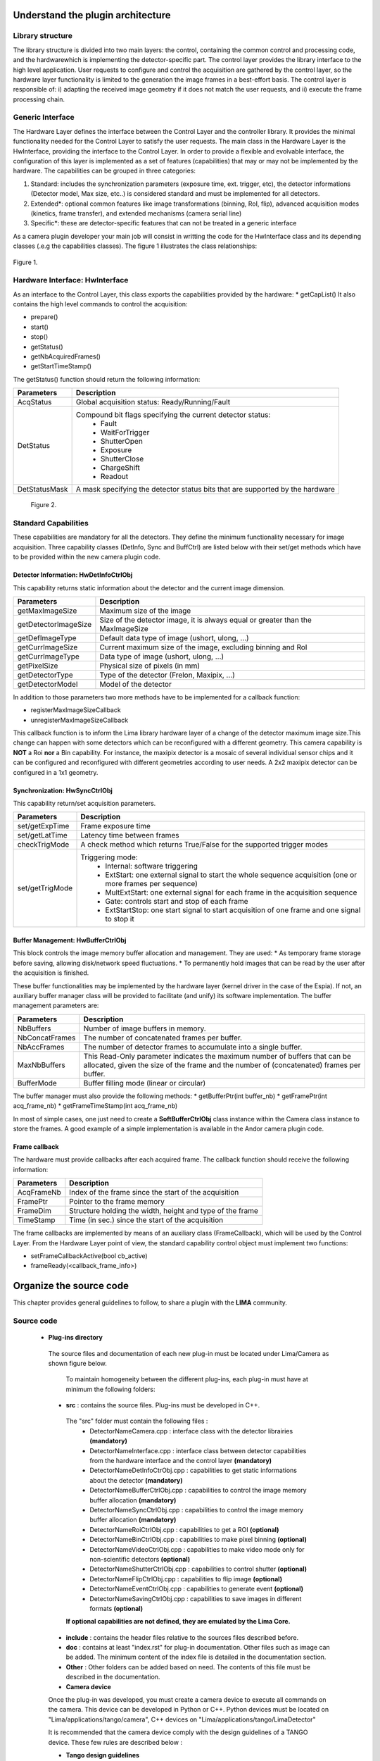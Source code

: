 .. _guidelines:

Understand the plugin architecture
===================================

Library structure
------------------

The library structure is divided into two main layers: the control, containing the common control and processing code, and the hardwarewhich is implementing the detector-specific part.
The control layer provides the library interface to the high level application. User requests to configure and control the acquisition are gathered by the control layer,
so the hardware layer functionality is limited to the generation the image frames in a best-effort basis. The control layer is responsible of: 
i) adapting the received image geometry if it does not match the user requests, and ii) execute the frame processing chain.

Generic Interface
------------------

The Hardware Layer defines the interface between the Control Layer and the controller library. It provides the minimal functionality needed for the Control Layer to
satisfy the user requests. 
The main class in the Hardware Layer is the HwInterface, providing the interface to the Control Layer. In order to provide a flexible and evolvable interface,
the configuration of this layer is implemented as a set of features (capabilities) that may or may not be implemented by the hardware. 
The capabilities can be grouped in three categories: 

1. Standard: includes the synchronization parameters (exposure time, ext. trigger, etc), the detector informations (Detector model, Max size, etc..) is considered standard and must be implemented for all detectors. 
2. Extended\*: optional common features like image transformations (binning, RoI, flip), advanced acquisition modes (kinetics, frame transfer), and extended mechanisms (camera serial line)
3. Specific\*: these are detector-specific features that can not be treated in a generic interface

As a camera plugin developer your main job will consist in writting the code for the HwInterface class and its depending classes (.e.g the capabilities classes). The figure 1 illustrates the class relationships:
 
.. figure:: client_interface.png

Figure 1.

Hardware Interface: HwInterface
-----------------------------------

As an interface to the Control Layer, this class exports the capabilities provided by the hardware: 
* getCapList() 
It also contains the high level commands to control the acquisition: 

* prepare() 
* start() 
* stop() 
* getStatus() 
* getNbAcquiredFrames() 
* getStartTimeStamp() 

The getStatus() function should return the following information: 

=============== ============
Parameters       Description
=============== ============
AcqStatus        Global acquisition status: Ready/Running/Fault
DetStatus        Compound bit flags specifying the current detector status: 
                   * Fault 
                   * WaitForTrigger 
                   * ShutterOpen 
                   * Exposure 
                   * ShutterClose 
                   * ChargeShift 
                   * Readout
DetStatusMask    A mask specifying the detector status bits that are supported by the hardware
=============== ============

.. figure:: hw_interface.jpg
   
   Figure 2.
   
Standard Capabilities
----------------------

These capabilities are mandatory for all the detectors. They define the minimum functionality necessary for image acquisition.
Three capability classes (DetInfo, Sync and BuffCtrl) are listed below with their set/get methods which have to be provided within the
new camera plugin code. 

Detector Information: HwDetInfoCtrlObj
``````````````````````````````````````````````

This capability returns static information about the detector and the current image dimension. 

===================== ======================================================================================================
Parameters            Description
===================== ======================================================================================================
getMaxImageSize       Maximum size of the image
getDetectorImageSize  Size of the detector image, it is always equal or greater than the MaxImageSize
getDefImageType       Default data type of image (ushort, ulong, ...)
getCurrImageSize      Current maximum size of the image, excluding binning and RoI
getCurrImageType      Data type of image (ushort, ulong, ...)
getPixelSize          Physical size of pixels (in mm)
getDetectorType       Type of the detector (Frelon, Maxipix, ...)
getDetectorModel      Model of the detector
===================== ======================================================================================================

In addition to those parameters two more methods have to be implemented  for a callback function:

* registerMaxImageSizeCallback
* unregisterMaxImageSizeCallback

This callback function is to inform the Lima library hardware layer of a change of the detector maximum image size.This change
can happen with some detectors which can be reconfigured with a different geometry. This camera capability is **NOT** a Roi **nor**
a Bin capability. For instance, the maxipix detector is a mosaic of several individual sensor chips and it can be configured and reconfigured with different geometries according to user needs. A 2x2 maxipix detector can be configured in a 1x1 geometry.

Synchronization: HwSyncCtrlObj
``````````````````````````````````````````````

This capability return/set acquisition parameters.


================ ======================================================================================================
Parameters       Description
================ ======================================================================================================
set/getExpTime   Frame exposure time                                                                        
set/getLatTime   Latency time between frames
checkTrigMode    A check method which returns True/False for the supported trigger modes
set/getTrigMode  Triggering mode:
                   * Internal: software triggering 
                   * ExtStart: one external signal to start the whole sequence acquisition (one or more frames per 
                     sequence) 
                   * MultExtStart: one external signal for each frame in the acquisition sequence 
                   * Gate: controls start and stop of each frame 
                   * ExtStartStop: one start signal to start acquisition of one frame and one signal to stop it
================ ======================================================================================================

Buffer Management: HwBufferCtrlObj
``````````````````````````````````````````````

This block controls the image memory buffer allocation and management. They are used: 
* As temporary frame storage before saving, allowing disk/network speed fluctuations. 
* To permanently hold images that can be read by the user after the acquisition is finished. 

These buffer functionalities may be implemented by the hardware layer (kernel driver in the case of the Espia). 
If not, an auxiliary buffer manager class will be provided to facilitate (and unify) its software implementation. 
The buffer management parameters are: 

=============== ======================================================================================================
Parameters       Description
=============== ======================================================================================================
NbBuffers        Number of image buffers in memory.
NbConcatFrames   The number of concatenated frames per buffer.
NbAccFrames      The number of detector frames to accumulate into a single buffer.
MaxNbBuffers     This Read-Only parameter indicates the maximum number of buffers that can be allocated, 
                 given the size of the frame and the number of (concatenated) frames per buffer.
BufferMode       Buffer filling mode (linear or circular)
=============== ======================================================================================================

The buffer manager must also provide the following methods: 
* getBufferPtr(int buffer_nb) 
* getFramePtr(int acq_frame_nb) 
* getFrameTimeStamp(int acq_frame_nb) 

In most of simple cases, one just need to create a **SoftBufferCtrlObj** class instance within the Camera class instance
to store the frames. A good example of a simple implementation is available in the Andor camera plugin code.


Frame callback
```````````````

The hardware must provide callbacks after each acquired frame. The callback function should receive the following information: 

=============== ======================================================================================================
Parameters       Description
=============== ======================================================================================================
AcqFrameNb       Index of the frame since the start of the acquisition
FramePtr         Pointer to the frame memory
FrameDim         Structure holding the width, height and type of the frame
TimeStamp        Time (in sec.) since the start of the acquisition
=============== ======================================================================================================

The frame callbacks are implemented by means of an auxiliary class (FrameCallback), which will be used by the Control Layer.
From the Hardware Layer point of view, the standard capability control object must implement two functions: 

* setFrameCallbackActive(bool cb_active) 
* frameReady(<callback_frame_info>) 


Organize the source code
===============================

This chapter provides general guidelines to follow, to share a plugin with the **LIMA** community.

Source code
-----------

 - **Plug-ins directory**

  The source files and documentation of each new plug-in must be located under Lima/Camera as shown figure below. 
  
   .. image:: plugin_arbo.png
   
   To maintain homogeneity between the different plug-ins, each plug-in must have at minimum the following folders: 
   
  - **src** : contains the source files. Plug-ins must be developed in C++.
  
   The "src" folder must contain the following files :
    - DetectorNameCamera.cpp : interface class with the detector librairies **(mandatory)**
    - DetectorNameInterface.cpp : interface class between detector capabilities from the hardware interface and the control layer **(mandatory)**
    - DetectorNameDetInfoCtrObj.cpp : capabilities to get static informations about the detector **(mandatory)**
    - DetectorNameBufferCtrlObj.cpp : capabilities to control the image memory buffer allocation **(mandatory)**
    - DetectorNameSyncCtrlObj.cpp : capabilities to control the image memory buffer allocation **(mandatory)**
    - DetectorNameRoiCtrlObj.cpp : capabilities to get a ROI **(optional)**
    - DetectorNameBinCtrlObj.cpp : capabilities to make pixel binning **(optional)**
    - DetectorNameVideoCtrlObj.cpp : capabilities to make video mode only for non-scientific detectors **(optional)**
    - DetectorNameShutterCtrlObj.cpp : capabilities to control shutter **(optional)**
    - DetectorNameFlipCtrlObj.cpp : capabilities to flip image **(optional)**
    - DetectorNameEventCtrlObj.cpp : capabilities to generate event **(optional)**
    - DetectorNameSavingCtrlObj.cpp : capabilities to save images in different formats **(optional)**
	
   **If optional capabilities are not defined, they are emulated by the Lima Core.**
  
  - **include** : contains the header files relative to the sources files described before.
  - **doc** : contains at least "index.rst" for plug-in documentation. Other files such as image can be added. The minimum content of the index file is detailed in the documentation section.	
  - **Other** : Other folders can be added based on need. The contents of this file must be described in the documentation.
   
  - **Camera device**

  Once the plug-in was developed, you must create a camera device to execute all commands on the camera. This device can be developed in Python or C++. Python devices must be located on "Lima/applications/tango/camera", C++ devices on "Lima/applications/tango/LimaDetector"
  
  It is recommended that the camera device comply with the design guidelines of a TANGO device. These few rules are described below :
  
  - **Tango design guidelines**
   
  In order to enhance the general software quality of Device Servers developed by the various institutes using Tango, a Design and Implementation Guidelines document has been written by SOLEIL. This document can be downloaded form thr URL : `http://www-controle.synchrotron-soleil.fr:8001/docs/TangoGuidelines/TangoDesignGuidelines-GB4-3.pdf`

Class names
------------

Again, to maintain homogeneity, it is recommended to follow this nomenclature for the class names:

* **DetectorName**::Camera

* **DetectorName**::Interface

* **DetectorName**::SyncCtrlObj

* **DetectorName**::DetInfoCtrlObj
 
As an example, one can look at the Prosilica plugin for a real implementation or at the simulator plugin for a implementation model.

How to test the new plugin with python
-----------------------------------------

In order to communicate with the underlying detector hardware, the lima client must instantiate the main object of the framework Lima: CtControl.
To be instantiated, the CtControl requires an interface inherited from common HwInterface.
This interface requires the Camera object that encapsulates dependency with detector and its API driver.

For instance if you are using the python binding for the Prosilica camera, a client application initialization should do:

.. code-block:: python

   from Lima import Prosilica as ProsilicaAcq
   from Lima import Core

   my_prosilica_ip_address = 192.168.1.2
   # we need the camera object first
   camera = ProsilicaAcq.Camera(my_prosilica_ip_address)

   # create the HwInterface which needs the camera as unique parameter
   camera_interface =  ProsilicaAcq.Interface(camera)

   # Now create the CtControl and passed to Lima the new HwInterface
   control = Core.CtControl(camera_interface)

The camera is now under control and it can be used  to acquire images !
First get the sub-objects for the parameter setting of the detector, acquisition, saving and more if necessary.

.. code-block:: python

   acq = control.acquisition()
   saving = control.saving()

   acq.setAcqExpoTime(0.1)
   acq.setAcqNbFrames(10)

   pars=saving.getParameters()
   pars.directory='/buffer/test_lima'
   pars.prefix='test1_'
   pars.suffix='.edf'
   pars.fileFormat=Core.CtSaving.EDF
   pars.savingMode=Core.CtSaving.AutoFrame
   saving.setParameters(pars)
   
   # pass parameters to camera hw interface
   control.prepareAcq()
   
   # start the acquisition
   control.startAcq()


*NB*:
Camera object is only used to enhance the separation between the generic interface and the API driver of the detector. It is similar to a proxy.

The camera class is also supposed to provide an access to the specific configuration of the detector. For instance if your detector has a threshold setting or a built-in background correction available you should implement these features in the Camera class. The HwInterface will not know about the specific configuration and a client application should explicitly implement the configuration. A good example is the Andor camera, where there are few extra features  like the temperature set-point (set/getTemperatureST()) or the cooler control (set/getCooler(bool)).

With the Andor camera one can set the cooling as:

.. code-block:: python
 
   camera.setTemperatureSP(-50)
   camera.setCooler(True)

   current_temp = camera.getTemperature()



The Lima project code provides some client application based on TANGO protocol for the remote access.
One can find a python implementation under applications/tango and a C++ version in applications/tango/LimaDetector.
The python server has been developed at ESRF and being used on lot of beamlines and the C++ server is the SOLEIL version which is also used on beamlines.

The LimaCCDs python server has its own documentation here: http://lima.blissgarden.org/applications/tango/doc/index.html .

Do not forget to write a documentation
========================================

Plugin documentation must be located in "Lima/camera/dectector/name/doc". It is composed of at least an "index.rst" file which contains informations to install, configure and implement a camera plugin. The presence of this documentation is required to share a plugin with Lima community.

Plugins documentation is available in the section "Supported Cameras".

The table below describes informations taht must be present in the index file :

        .. image:: documentation.png
           :scale: 90

